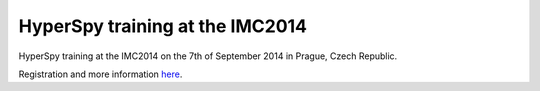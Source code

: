 .. post:: 2014-04-1
   :tags: training
   :category: event

HyperSpy training at the IMC2014
================================

HyperSpy training at the IMC2014 on the 7th of September 2014 in Prague, Czech Republic.

Registration and more information `here <http://www.imc2014.com/index.php?page=pena>`_.
